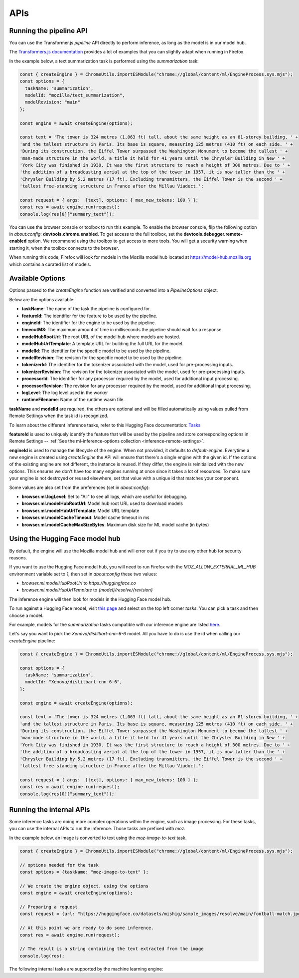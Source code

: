APIs
====

Running the pipeline API
::::::::::::::::::::::::

You can use the Transformer.js `pipeline` API directly to perform inference, as long
as the model is in our model hub.

The `Transformers.js documentation <https://huggingface.co/tasks>`_ provides a lot
of examples that you can slightly adapt when running in Firefox.

In the example below, a text summarization task is performed using the `summarization` task:

.. code-block:: javascript

  const { createEngine } = ChromeUtils.importESModule("chrome://global/content/ml/EngineProcess.sys.mjs");
  const options = {
    taskName: "summarization",
    modelId: "mozilla/text_summarization",
    modelRevision: "main"
  };

  const engine = await createEngine(options);

  const text = 'The tower is 324 metres (1,063 ft) tall, about the same height as an 81-storey building, ' +
  'and the tallest structure in Paris. Its base is square, measuring 125 metres (410 ft) on each side. ' +
  'During its construction, the Eiffel Tower surpassed the Washington Monument to become the tallest ' +
  'man-made structure in the world, a title it held for 41 years until the Chrysler Building in New ' +
  'York City was finished in 1930. It was the first structure to reach a height of 300 metres. Due to ' +
  'the addition of a broadcasting aerial at the top of the tower in 1957, it is now taller than the ' +
  'Chrysler Building by 5.2 metres (17 ft). Excluding transmitters, the Eiffel Tower is the second ' +
  'tallest free-standing structure in France after the Millau Viaduct.';

  const request = { args:  [text], options: { max_new_tokens: 100 } };
  const res = await engine.run(request);
  console.log(res[0]["summary_text"]);


You can use the browser console or toolbox to run this example.
To enable the browser console, flip the following option in `about:config`: **devtools.chrome.enabled**.
To get access to the full toolbox, set the **devtools.debugger.remote-enabled** option.
We recommend using the toolbox to get access to more tools. You will get a security warning
when starting it, when the toolbox connects to the browser.

When running this code, Firefox will look for models in the Mozilla model hub located at https://model-hub.mozilla.org
which contains a curated list of models.

Available Options
:::::::::::::::::

Options passed to the `createEngine` function are verified and converted into a `PipelineOptions` object.

Below are the options available:

- **taskName**: The name of the task the pipeline is configured for.
- **featureId**: The identifier for the feature to be used by the pipeline.
- **engineId**:  The identifier for the engine to be used by the pipeline.
- **timeoutMS**: The maximum amount of time in milliseconds the pipeline should wait for a response.
- **modelHubRootUrl**: The root URL of the model hub where models are hosted.
- **modelHubUrlTemplate**: A template URL for building the full URL for the model.
- **modelId**: The identifier for the specific model to be used by the pipeline.
- **modelRevision**: The revision for the specific model to be used by the pipeline.
- **tokenizerId**: The identifier for the tokenizer associated with the model, used for pre-processing inputs.
- **tokenizerRevision**: The revision for the tokenizer associated with the model, used for pre-processing inputs.
- **processorId**: The identifier for any processor required by the model, used for additional input processing.
- **processorRevision**: The revision for any processor required by the model, used for additional input processing.
- **logLevel**: The log level used in the worker
- **runtimeFilename**: Name of the runtime wasm file.

**taskName** and **modelId** are required, the others are optional and will be filled automatically
using values pulled from Remote Settings when the task id is recognized.

To learn about the different inference tasks, refer to this Hugging Face
documentation: `Tasks <https://huggingface.co/tasks>`_

**featureId** is used to uniquely identify the feature that will be used by the pipeline
and store corresponding options in Remote Settings -- :ref:`See the ml-inference-options collection <inference-remote-settings>`.

**engineId** is used to manage the lifecycle of the engine. When not provided, it defaults to
`default-engine`. Everytime a new engine is created using `createEngine` the API will ensure that
there's a single engine with the given id. If the options of the existing engine are not different,
the instance is reused. If they differ, the engine is reinitialized with the new options.
This ensures we don't have too many engines running at once since it takes a lot of resources.
To make sure your engine is not destroyed or reused elsewhere, set that value with a unique id
that matches your component.

Some values are also set from the preferences (set in `about:config`):

- **browser.ml.logLevel**: Set to "All" to see all logs, which are useful for debugging.
- **browser.ml.modelHubRootUrl**: Model hub root URL used to download models
- **browser.ml.modelHubUrlTemplate**: Model URL template
- **browser.ml.modelCacheTimeout**: Model cache timeout in ms
- **browser.ml.modelCacheMaxSizeBytes**: Maximum disk size for ML model cache (in bytes)


Using the Hugging Face model hub
::::::::::::::::::::::::::::::::

By default, the engine will use the Mozilla model hub and will error out if you try to use any other hub for security reasons.

If you want to use the Hugging Face model hub, you will need to run Firefox with the `MOZ_ALLOW_EXTERNAL_ML_HUB` environment variable
set to `1`, then set in `about:config` these two values:

- `browser.ml.modelHubRootUrl` to `https://huggingface.co`
- `browser.ml.modelHubUrlTemplate` to `{model}/resolve/{revision}`

The inference engine will then look for models in the Hugging Face model hub.


To run against a Hugging Face model, visit `this page <https://huggingface.co/models?library=transformers.js>`_ and select on
the top left corner `tasks`. You can pick a task and then choose a model.

For example, models for the `summarization` tasks compatible with our inference engine are listed `here <https://huggingface.co/models?pipeline_tag=summarization&library=transformers.js&sort=trending>`_.

Let's say you want to pick the `Xenova/distilbart-cnn-6-6` model. All you have to do is use the id when calling our
`createEngine` pipeline:

.. code-block:: javascript

  const { createEngine } = ChromeUtils.importESModule("chrome://global/content/ml/EngineProcess.sys.mjs");

  const options = {
    taskName: "summarization",
    modelId: "Xenova/distilbart-cnn-6-6",
  };

  const engine = await createEngine(options);

  const text = 'The tower is 324 metres (1,063 ft) tall, about the same height as an 81-storey building, ' +
  'and the tallest structure in Paris. Its base is square, measuring 125 metres (410 ft) on each side. ' +
  'During its construction, the Eiffel Tower surpassed the Washington Monument to become the tallest ' +
  'man-made structure in the world, a title it held for 41 years until the Chrysler Building in New ' +
  'York City was finished in 1930. It was the first structure to reach a height of 300 metres. Due to ' +
  'the addition of a broadcasting aerial at the top of the tower in 1957, it is now taller than the ' +
  'Chrysler Building by 5.2 metres (17 ft). Excluding transmitters, the Eiffel Tower is the second ' +
  'tallest free-standing structure in France after the Millau Viaduct.';

  const request = { args:  [text], options: { max_new_tokens: 100 } };
  const res = await engine.run(request);
  console.log(res[0]["summary_text"]);


Running the internal APIs
:::::::::::::::::::::::::

Some inference tasks are doing more complex operations within the engine, such as image processing.
For these tasks, you can use the internal APIs to run the inference. Those tasks are prefixed with `moz`.

In the example below, an image is converted to text using the `moz-image-to-text` task.


.. code-block:: javascript

  const { createEngine } = ChromeUtils.importESModule("chrome://global/content/ml/EngineProcess.sys.mjs");

  // options needed for the task
  const options = {taskName: "moz-image-to-text" };

  // We create the engine object, using the options
  const engine = await createEngine(options);

  // Preparing a request
  const request = {url: "https://huggingface.co/datasets/mishig/sample_images/resolve/main/football-match.jpg"};

  // At this point we are ready to do some inference.
  const res = await engine.run(request);

  // The result is a string containing the text extracted from the image
  console.log(res);


The following internal tasks are supported by the machine learning engine:

.. js:autofunction:: imageToText

